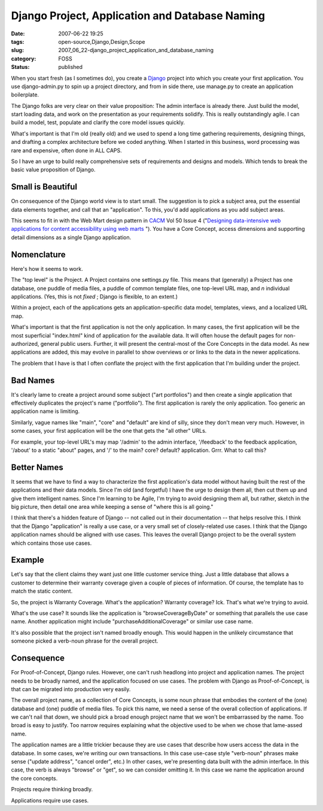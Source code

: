 Django Project, Application and Database Naming
===============================================

:date: 2007-06-22 19:25
:tags: open-source,Django,Design,Scope
:slug: 2007_06_22-django_project_application_and_database_naming
:category: FOSS
:status: published







When you start fresh (as I sometimes do), you create a `Django <http://www.djangoproject.com/>`_  project into which you create your first application.  You use django-admin.py to spin up a project directory, and from in side there, use manage.py to create an application boilerplate.



The Django folks are very clear on their value proposition:  The admin interface is already there.  Just build the model, start loading data, and work on the presentation as your requirements solidify.  This is really outstandingly agile.  I can build a model, test, populate and clarify the core model issues quickly.



What's important is that I'm old (really old) and we used to spend a long time gathering requirements, designing things, and drafting a complex architecture before we coded anything.  When I started in this business, word processing was rare and expensive, often done in ALL CAPS.



So I have an urge to build really comprehensive sets of requirements and designs and models.  Which tends to break the basic value proposition of Django.



Small is Beautiful
------------------



On consequence of the Django world view is to start small.  The suggestion is to pick a subject area, put the essential data elements together, and call that an "application".  To this, you'd add applications as you add subject areas.



This seems to fit in with the Web Mart design pattern in `CACM <http://www.acm.org/cacm/>`_  Vol 50 Issue 4 ("`Designing data-intensive web applications for content accessibility using web marts <http://portal.acm.org/citation.cfm?id target=>`_ ").  You have a Core Concept, access dimensions and supporting detail dimensions as a single Django application.



Nomenclature
------------



Here's how it seems to work.



The "top level" is the Project.  A Project contains one settings.py file.  This means that (generally) a Project has one database, one puddle of media files, a puddle of common template files, one top-level URL map, and *n*  individual applications.  (Yes, this is not *fixed* ; Django is flexible, to an extent.)



Within a project, each of the applications gets an application-specific data model, templates, views, and a localized URL map.



What's important is that the first application is not the only application.  In many cases, the first application will be the most superficial "index.html" kind of application for the available data.  It will often house the default pages for non-authorized, general public users.  Further, it will present the central-most of the Core Concepts in the data model.  As new applications are added, this may evolve in parallel to show overviews or or links to the data in the newer applications.



The problem that I have is that I often conflate the project with the first application that I'm building under the project.



Bad Names
---------



It's clearly lame to create a project around some subject ("art portfolios") and then create a single application that effectively duplicates the project's name ("portfolio").  The first application is rarely the only application.  Too generic an application name is limiting.



Similarly, vague names like "main", "core" and "default" are kind of silly, since they don't mean very much.  However, in some cases, your first application will be the one that gets the "all other" URLs.



For example, your top-level URL's may map '/admin' to the admin interface, '/feedback' to the feedback application, '/about' to a static "about" pages, and '/' to the main? core? default? application.  Grrr.  What to call this?



Better Names
------------



It seems that we have to find a way to characterize the first application's data model without having built the rest of the applications and their data models.  Since I'm old (and forgetful) I have the urge to design them all, then cut them up and give them intelligent names.  Since I'm learning to be Agile, I'm trying to avoid designing them all, but rather, sketch in the big picture, then detail one area while keeping a sense of "where this is all going."



I think that there's a hidden feature of Django -- not called out in their documentation -- that helps resolve this.  I think that the Django "application" is really a use case, or a very small set of closely-related use cases.  I think that the Django application names should be aligned with use cases.  This leaves the overall Django project to be the overall system which contains those use cases.



Example
-------



Let's say that the client claims they want just one little customer service thing.  Just a little database that allows a customer to determine their warranty coverage given a couple of pieces of information.  Of course, the template has to match the static content.



So, the project is Warranty Coverage.  What's the application?  Warranty coverage?  Ick.  That's what we're trying to avoid.



What's the use case?  It sounds like the application is "browseCoverageByDate" or something that parallels the use case name.  Another application might include "purchaseAdditionalCoverage" or similar use case name.



It's also possible that the project isn't named broadly enough.  This would happen in the unlikely circumstance that someone picked a verb-noun phrase for the overall project.  



Consequence
------------



For Proof-of-Concept, Django rules.  However, one can't rush headlong into project and application names.  The project needs to be broadly named, and the application focused on use cases.  The problem with Django as Proof-of-Concept, is that can be migrated into production very easily.



The overall project name, as a collection of Core Concepts, is some noun phrase that embodies the content of the (one) database and (one) puddle of media files.  To pick this name, we need a sense of the overall collection of applications.  If we can't nail that down, we should pick a broad enough project name that we won't be embarrassed by the name.  Too broad is easy to justify.  Too narrow requires explaining what the objective used to be when we chose that lame-assed name.



The application names are a little trickier because they are use cases that describe how users access the data in the database.  In some cases, we're writing our own transactions.  In this case use-case style "verb-noun" phrases make sense ("update address", "cancel order", etc.) In other cases, we're presenting data built with the admin interface.  In this case, the verb is always "browse" or "get", so we can consider omitting it.  In this case we name the application around the core concepts.



Projects require thinking broadly.



Applications require use cases.





